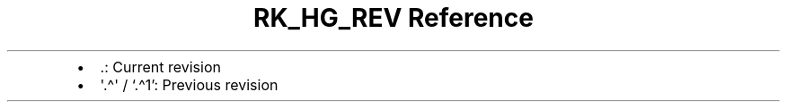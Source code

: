 .\" Automatically generated by Pandoc 3.6.3
.\"
.TH "RK_HG_REV Reference" "" "" ""
.IP \[bu] 2
\f[CR].\f[R]: Current revision
.IP \[bu] 2
\f[CR]\[aq].\[ha]\[aq]\f[R] / `.\[ha]1': Previous revision
